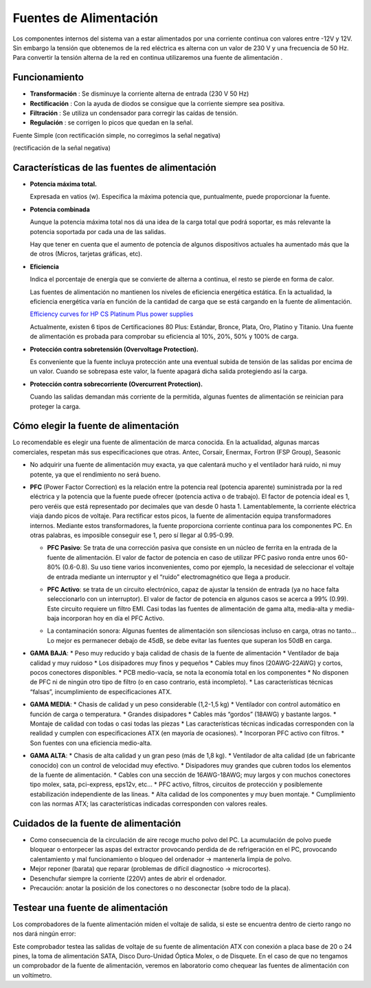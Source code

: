 ***********************
Fuentes de Alimentación
***********************


Los componentes internos del sistema van a estar alimentados por una corriente continua con valores entre -12V y 12V. Sin embargo la tensión que obtenemos de la red eléctrica es alterna con un valor de 230 V y una frecuencia de 50 Hz.
Para convertir la tensión alterna de la red en continua utilizaremos una fuente de alimentación .

.. image:: imagenes/fuentes/fuente_alimentacion.png
  :width: 300

.. image:: imagenes/fuentes/fuente_alimentacion2.png

Funcionamiento
==============

.. image:: imagenes/fuentes/fuente_alimentacion_circuito.png

* **Transformación** : Se disminuye la corriente alterna de entrada (230 V 50 Hz)
* **Rectificación** : Con la ayuda de diodos se consigue que la corriente siempre sea positiva.
* **Filtración** : Se utiliza un condensador para corregir las caídas de tensión.
* **Regulación** : se corrigen lo picos que quedan en la señal.

Fuente Simple (con rectificación simple, no corregimos la señal negativa)

.. image:: imagenes/fuentes/fuente_simple_alimentacion_circuito.png

(rectificación de la señal negativa)

.. image:: imagenes/fuentes/fuente_rectificacion_alimentacion_circuito.png

Características de las fuentes de alimentación
==============================================

* **Potencia máxima total.**

  Expresada en vatios (w). Especifica la máxima potencia que, puntualmente, puede proporcionar la fuente.

* **Potencia combinada**

  Aunque la potencia máxima total nos dá una idea de la carga total que podrá soportar, es más relevante la potencia soportada por cada una de las salidas. 
  
  Hay que tener en cuenta que el aumento de potencia de algunos dispositivos actuales ha aumentado más que la de otros (Micros, tarjetas gráficas, etc).

* **Eficiencia**

  Indica el porcentaje de energía que se convierte de alterna a continua, el resto se pierde en forma de calor.

  Las fuentes de alimentación no mantienen los niveles de eficiencia energética estática. En la actualidad, la eficiencia energética varía en función de la cantidad de carga que se está cargando en la fuente de alimentación.

  .. image:: imagenes/fuentes/eficiencia.png
    :width: 300

  `Efficiency curves for HP CS Platinum Plus power supplies <https://support.hpe.com/hpesc/public/docDisplay?docId=emr_na-c03502743>`_

  Actualmente, existen 6 tipos de Certificaciones 80 Plus: Estándar, Bronce, Plata, Oro, Platino y Titanio. Una fuente de alimentación es probada para comprobar su eficiencia al 10%, 20%, 50% y 100% de carga.

  .. image:: imagenes/fuentes/80plus.png
    :width: 300

* **Protección contra sobretensión (Overvoltage Protection).**

  Es conveniente que la fuente incluya protección ante una eventual subida de tensión de las salidas por encima de un valor. Cuando se sobrepasa este valor, la fuente apagará dicha salida protegiendo así la carga.

* **Protección contra sobrecorriente (Overcurrent Protection).**

  Cuando las salidas demandan más corriente de la permitida, algunas fuentes de alimentación se reinician para proteger la carga.
  
Cómo elegir la fuente de alimentación
=====================================

Lo recomendable es elegir una fuente de alimentación de marca conocida. En la actualidad, algunas marcas comerciales, respetan más sus especificaciones que otras. Antec, Corsair, Enermax, Fortron (FSP Group), Seasonic

* No adquirir una fuente de alimentación muy exacta, ya que calentará mucho y el ventilador hará ruido, ni muy potente, ya que el rendimiento no será bueno.
* **PFC** (Power Factor Correction)  es la relación entre la potencia real (potencia aparente) suministrada por la red eléctrica y la potencia que la fuente puede ofrecer (potencia activa o de trabajo). El factor de potencia ideal es 1, pero veréis que está representado por decimales que van desde 0 hasta 1. Lamentablemente, la corriente eléctrica viaja dando picos de voltaje. Para rectificar estos picos, la fuente de alimentación equipa transformadores internos. Mediante estos transformadores, la fuente proporciona corriente continua para los componentes PC. En otras palabras, es imposible conseguir ese 1, pero sí llegar al 0.95-0.99.

  * **PFC Pasivo**: Se trata de una corrección pasiva que consiste en un núcleo de ferrita en la entrada de la fuente de alimentación. El valor de factor de potencia en caso de utilizar PFC pasivo ronda entre unos 60-80% (0.6-0.8). Su uso tiene varios inconvenientes, como por ejemplo, la necesidad de seleccionar el voltaje de entrada mediante un interruptor y el “ruido” electromagnético que llega a producir.
    
    .. image:: imagenes/fuentes/PCPactivo.png
     :width: 200
    
  * **PFC Activo**: se trata de un circuito electrónico, capaz de ajustar la tensión de entrada (ya no hace falta seleccionarlo con un interruptor). El valor de factor de potencia en algunos casos se acerca a 99% (0.99). Este circuito requiere un filtro EMI. Casi todas las fuentes de alimentación de gama alta, media-alta y media-baja incorporan hoy en día el PFC Activo.
    
    .. image:: imagenes/fuentes/PFCpasivo.png
     :width: 200
    
  * La contaminación sonora: Algunas fuentes de alimentación son silenciosas incluso en carga, otras no tanto... Lo mejor es permanecer debajo de 45dB, se debe evitar las fuentes que superan los 50dB en carga.

* **GAMA BAJA**:
  * Peso muy reducido y baja calidad de chasis de la fuente de alimentación
  * Ventilador de baja calidad y muy ruidoso
  * Los disipadores muy finos y pequeños
  * Cables muy finos (20AWG-22AWG) y cortos, pocos conectores disponibles.
  * PCB medio-vacía, se nota la economía total en los componentes
  * No disponen de PFC ni de ningún otro tipo de filtro (o en caso contrario, está incompleto).
  * Las características técnicas “falsas”, incumplimiento de especificaciones ATX.
* **GAMA MEDIA**:
  * Chasis de calidad y un peso considerable (1,2-1,5 kg)
  * Ventilador con control automático en función de carga o temperatura.
  * Grandes disipadores
  * Cables más “gordos” (18AWG) y bastante largos.
  * Montaje de calidad con todas o casi todas las piezas
  * Las características técnicas indicadas corresponden con la realidad y cumplen con especificaciones ATX (en mayoría de ocasiones).
  * Incorporan PFC activo con filtros.
  * Son fuentes con una eficiencia medio-alta.
* **GAMA ALTA**:
  * Chasis de alta calidad y un gran peso (más de 1,8 kg).
  * Ventilador de alta calidad (de un fabricante conocido) con un control de velocidad muy efectivo.
  * Disipadores muy grandes que cubren todos los elementos de la fuente de alimentación.
  * Cables con una sección de 16AWG-18AWG; muy largos y con muchos conectores tipo molex, sata, pci-express, eps12v, etc…
  * PFC activo, filtros, circuitos de protección y posiblemente estabilización independiente de las líneas.
  * Alta calidad de los componentes y muy buen montaje.
  * Cumplimiento con las normas ATX; las características indicadas corresponden con valores reales.

Cuidados de la fuente de alimentación
=====================================

* Como consecuencia de la circulación de aire recoge mucho polvo del PC. La acumulación de polvo puede bloquear o entorpecer las aspas del extractor  provocando perdida de de refrigeración en el PC, provocando calentamiento y mal funcionamiento o bloqueo del ordenador -> mantenerla limpia de polvo.
* Mejor reponer (barata) que reparar (problemas de difícil diagnostico -> microcortes).
* Desenchufar siempre la corriente (220V) antes de abrir el ordenador.
* Precaución: anotar la posición de los conectores o no desconectar (sobre todo de la placa).


Testear una fuente de alimentación
==================================

Los comprobadores de la fuente alimentación miden el voltaje de salida, si este se encuentra dentro de cierto rango no nos dará ningún error:

.. image:: imagenes/fuentes/testear_fuente.png
    :width: 200

Este comprobador testea las salidas de voltaje de su fuente de alimentación ATX con conexión a placa base de 20 o 24 pines, la toma de alimentación SATA, Disco Duro-Unidad Óptica Molex, o de Disquete.
En el caso de que no tengamos un comprobador de la fuente de alimentación, veremos en laboratorio como chequear las fuentes de alimentación con un voltímetro.
